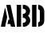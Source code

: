 SplineFontDB: 3.0
FontName: StickNoBills
FullName: Stick No Bills
FamilyName: Stick No Bills
Weight: Regular
Copyright: Copyright (c) 2013 STICK NO BILLS, Copyright (c) 2015 mooniak\n
UComments: "2015-2-15: Created with FontForge (http://fontforge.org) The  Free Font Editor"
Version: 1.0.1
ItalicAngle: 0
UnderlinePosition: -102
UnderlineWidth: 51
Ascent: 819
Descent: 205
InvalidEm: 0
LayerCount: 2
Layer: 0 0 "Back" 1
Layer: 1 0 "Fore" 0
PreferredKerning: 4
XUID: [1021 792 -450466945 9124014]
FSType: 0
OS2Version: 0
OS2_WeightWidthSlopeOnly: 0
OS2_UseTypoMetrics: 1
CreationTime: 1423989519
ModificationTime: 1428265058
PfmFamily: 81
TTFWeight: 400
TTFWidth: 5
LineGap: 94
VLineGap: 0
OS2TypoAscent: 0
OS2TypoAOffset: 1
OS2TypoDescent: 0
OS2TypoDOffset: 1
OS2TypoLinegap: 94
OS2WinAscent: 0
OS2WinAOffset: 1
OS2WinDescent: 0
OS2WinDOffset: 1
HheadAscent: 0
HheadAOffset: 1
HheadDescent: 0
HheadDOffset: 1
OS2Vendor: 'PfEd'
OS2UnicodeRanges: 00000002.00000000.00000000.00000000
MarkAttachClasses: 1
DEI: 91125
LangName: 1033 "" "" "" "SNBMooniak" "" "" "" "STICK NO BILLS is a trademark of STICK NO BILLS Gallery, Sri Lanka <http://sticknobillsonline.com>" "mooniak <http://mooniak.com>" "Martyn Hodges <allroundboatbuilder@yahoo.com> , Kosala Senavirathne <kosala@mooniak.com>, mooniak <hello@mooniak.com>" "Stick No Bills - is the bespoke typeface of STICK NO BILLS+ISIA Poster Gallery in Galle, Sri Lanka. " "https://github.com/mooniak/stick-no-bills-font" "http://type.mooniak.com/" "This Font Software is licensed under the SIL Open Font License, Version 1.1. This license is available with a FAQ at: http://scripts.sil.org/OFL"
Encoding: ISO8859-1
UnicodeInterp: none
NameList: AGL For New Fonts
DisplaySize: -128
AntiAlias: 1
FitToEm: 1
WinInfo: 240 10 4
BeginPrivate: 0
EndPrivate
Grid
-1024 -182 m 4
 2048 -182 l 1028
-1024 691 m 0
 2048 691 l 1024
-1024 208 m 0
 2048 208 l 1024
-1024 705 m 0
 2048 705 l 1024
-1024 -5 m 0
 2048 -5 l 1024
26 1331 m 0
 26 -717 l 1024
  Named: "side bearing 1"
-1024 700 m 0
 2048 700 l 1024
EndSplineSet
TeXData: 1 0 0 642048 321024 214016 526591 1048576 214016 783286 444596 497025 792723 393216 433062 380633 303038 157286 324010 404750 52429 2506097 1059062 262144
AnchorClass2: "acute" "" 
BeginChars: 297 250

StartChar: A
Encoding: 65 65 0
GlifName: A_
Width: 516
VWidth: 0
Flags: W
HStem: 0 21G<26 168.371 348.294 490> 0 21G<26 168.371 348.294 490> 679 20G<200 343.32> 679 20G<200 343.32>
VStem: 155 15<549.661 582>
LayerCount: 2
Back
Fore
SplineSet
155 582 m 1x88
 170 582 l 1
 230 302 l 1
 164 0 l 1
 26 0 l 1
 155 582 l 1x88
200 699 m 1xa8
 339 699 l 1
 490 0 l 1
 353 0 l 1
 333 85 l 1
 239 85 l 1
 269 223 l 1
 305 223 l 1
 200 699 l 1xa8
EndSplineSet
EndChar

StartChar: B
Encoding: 66 66 1
GlifName: B_
Width: 484
VWidth: 0
Flags: W
HStem: 0 122<221 291.531> 289 122<221 291.168> 577 123<221 291.515>
VStem: 26 141<0 700> 324 134<151.717 258.739 443.181 546.292>
LayerCount: 2
Back
Fore
SplineSet
221 122 m 1
 308 122 324 179 324 205 c 0
 324 227 311 289 221 289 c 1
 221 411 l 1
 281 411 322 446 322 497 c 0
 322 547 280 576 221 577 c 1
 221 700 l 1
 229 701 237 701 245 701 c 0
 397 701 454 574 454 514 c 0
 454 513 l 0
 453 421 420 378 385 352 c 1
 423 322 458 285 458 201 c 0
 458 199 458 198 458 197 c 0
 457 86 366 -2 249 -2 c 0
 240 -2 230 -1 221 0 c 1
 221 122 l 1
26 700 m 1
 167 700 l 1
 167 0 l 1
 26 0 l 1
 26 700 l 1
EndSplineSet
EndChar

StartChar: D
Encoding: 68 68 2
GlifName: D_
Width: 452
VWidth: 0
Flags: W
HStem: 0 21G<32 173 227 257> 0 21G<32 173 227 257> 680 20G<32 173 227 298.5>
VStem: 32 141<0 700> 283 141<158.175 544.574>
LayerCount: 2
Back
Fore
SplineSet
227 0 m 1xb8
 227 141 l 1
 233 141 282 149 283 197 c 2
 283 503 l 1
 283 508 275 558 227 559 c 1
 227 700 l 1
 370 700 424 566 424 503 c 1
 424 197 l 1
 424 50 287 0 227 0 c 1xb8
32 0 m 1
 32 700 l 1
 173 700 l 1
 173 0 l 1
 32 0 l 1
EndSplineSet
EndChar

StartChar: I
Encoding: 73 73 3
GlifName: I_
Width: 209
VWidth: 0
Flags: W
HStem: 0 21G<34 175> 0 21G<34 175> 680 20G<34 175>
VStem: 34 141<0 700>
LayerCount: 2
Back
Fore
SplineSet
34 700 m 1xb0
 1